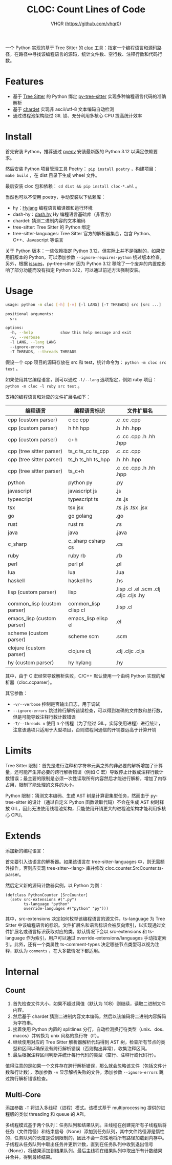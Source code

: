 #+TITLE: CLOC: Count Lines of Code
#+AUTHOR: VHQR (https://github.com/vhqr0)
#+OPTIONS: date:nil toc:nil ^:nil
#+LATEX_COMPILER: xelatex
#+LATEX_CLASS: article
#+LATEX_HEADER: \usepackage{ctex}
#+LATEX_HEADER: \usepackage{geometry}
#+LATEX_HEADER: \geometry{a4paper,scale=0.9}

一个 Python 实现的基于 Tree Sitter 的 [[https:github.com/AlDanial/cloc][cloc]] 工具：指定一个编程语言和源码路径，在路径中寻找该编程语言的源码，统计文件数、空行数、注释行数和代码行数。

* Features

- 基于 [[https:github.com/tree-sitter][Tree Sitter]] 的 Python 绑定 [[https:github.com/tree-sitter/py-tree-sitter][py-tree-sitter]] 实现多种编程语言代码的准确解析
- 基于 [[https:github.com/chardet/chardet][chardet]] 实现非 ascii/utf-8 文本编码自动检测
- 通过进程池架构绕过 GIL 锁、充分利用多核心 CPU 提高统计效率

* Install

首先安装 Python，推荐通过 [[https:github.com/pyenv/pyenv][pyenv]] 安装最新版的 Python 3.12 以满足依赖要求。

然后安装 Python 项目管理工具 Poetry： =pip install poetry= ，构建项目： =make build= ，在 dist 目录下生成 wheel 文件。

最后安装 cloc 包和依赖： =cd dist && pip install cloc-*.whl= 。

当然也可以不使用 poetry，手动安装以下依赖库：

- hy：[[http:hylang.org][Hylang]] 编程语言编译器和运行环境
- dash-hy：[[https:github.com/vhqr0/dash.hy][dash.hy]] Hy 编程语言基础库（非官方）
- chardet: 猜测二进制内容的文本编码
- tree-sitter: Tree Sitter 的 Python 绑定
- tree-sitter-languages: Tree Sitter 官方的解析器集合，包含 Python、C++、Javascript 等语言


关于 Python 版本：一些依赖指定 Python 3.12，但实际上并不是强制的，如果使用旧版本的 Python，可以添加参数 =--ignore-requires-python= 绕过版本检查。另外，根据 [[https:github.com/tree-sitter/py-tree-sitter/issues/209][issues]]，py-tree-sitter 因为 Python 3.12 移除了一个废弃的内置库影响了部分功能而没有指定 Python 3.12，可以通过前述方法强制安装。

* Usage

#+begin_src bash
  usage: python -m cloc [-h] [-v] [-l LANG] [-T THREADS] src [src ...]

  positional arguments:
    src

  options:
    -h, --help            show this help message and exit
    -v, --verbose
    -l LANG, --lang LANG
    --ignore-errors
    -T THREADS, --threads THREADS
#+end_src

假设一个 cpp 项目的源码存放在 src 和 test，统计命令为： =python -m cloc src test= 。

如果使用其它编程语言，则可以通过 =-l/--lang= 选项指定，例如 ruby 项目： =python -m cloc -l ruby src test= 。

支持的编程语言和对应的文件扩展名如下：

| 编程语言                     | 编程语言标识          | 文件扩展名                               |
|-----------------------------+----------------------+-----------------------------------------|
| cpp (custom parser)         | c cc cpp             | .c .cc .cpp                             |
| cpp (custom parser)         | h hh hpp             | .h .hh .hpp                             |
| cpp (custom parser)         | c+h                  | .c .cc .cpp .h .hh .hpp                 |
| cpp (tree sitter parser)    | ts_c ts_cc ts_cpp    | .c .cc .cpp                             |
| cpp (tree sitter parser)    | ts_h ts_hh ts_hpp    | .h .hh .hpp                             |
| cpp (tree sitter parser)    | ts_c+h               | .c .cc .cpp .h .hh .hpp                 |
| python                      | python py            | .py                                     |
| javascript                  | javascript js        | .js                                     |
| typescript                  | typescript ts        | .ts .js                                 |
| tsx                         | tsx jsx              | .ts .js .tsx .jsx                       |
| go                          | go golang            | .go                                     |
| rust                        | rust rs              | .rs                                     |
| java                        | java                 | .java                                   |
| c_sharp                     | c_sharp csharp cs    | .cs                                     |
| ruby                        | ruby rb              | .rb                                     |
| perl                        | perl pl              | .pl                                     |
| lua                         | lua                  | .lua                                    |
| haskell                     | haskell hs           | .hs                                     |
| lisp (custom parser)        | lisp                 | .lisp .cl .el .scm .clj .cljc .cljs .hy |
| common_lisp (custom parser) | common_lisp clisp cl | .lisp .cl                               |
| emacs_lisp (custom parser)  | emacs_lisp elisp el  | .el                                     |
| scheme (custom parser)      | scheme scm           | .scm                                    |
| clojure (custom parser)     | clojure clj          | .clj .cljc .cljs                        |
| hy (custom parser)          | hy hylang            | .hy                                     |

其中，由于 C 宏经常导致解析失败，C/C++ 默认使用一个由纯 Python 实现的解析器（cloc.ccparser）。

其它参数：

- =-v/--verbose= 控制是否输出日志，用于调试
- =--ignore-errors= 跳过跨行解析错误检查，可以得到准确的文件数和总行数，但是可能导致注释行数计数错误
- =-T/--threads n= 使用 n 个线程（为了绕过 GIL，实际使用进程）进行统计，注意该选项只适用于大型项目，否则进程间通信的开销要远高于计算开销


* Limits

Tree Sitter 限制：首先是进行注释和字符串元素之外的非必要的解析增加了计算量，还可能产生非必要的跨行解析错误（例如 C 宏）导致停止计数或注释行数计数错误；最主要的限制是必须一次性读取所有内容然后才能进行解析，增加了内存占用，限制了能处理的文件的大小。

Python 限制：猜测文本编码、生成 AST 树是计算密集型任务，然而由于 py-tree-sitter 的设计（通过自定义 Python 函数读取代码）不会在生成 AST 树时释放 GIL，因此无法使用线程池架构，只能使用开销更大的进程池架构才能利用多核心 CPU。

* Extends

添加新的编程语言：

首先要引入该语言的解析器。如果该语言在 tree-sitter-languages 中，则无需额外操作。否则应实现 tree-sitter-<lang> 库并修改 cloc.counter.SrcCounter.ts-parser。

然后定义新的源码计数器实例，以 Python 为例：

#+begin_src hy
  (defclass PythonCounter [SrcCounter]
    (setv src-extensions #(".py")
          ts-language "python"
          override-languages #("python" "py")))
#+end_src

其中，src-extensions 决定如何枚举该编程语言的源文件，ts-language 为 Tree Sitter 中该编程语言的标识。文件扩展名和语言标识会被反向索引，以实现通过文件扩展名或语言标识获取对应的类。默认情况下会以 src-extensions 和 ts-language 作为索引，用户可以通过 override-extensions/languages 手动指定索引。此外，还有一个类属性 ts-comment-types 决定哪些节点类型可以视为注释，默认为 =comments= ，在大多数情况下都适用。

* Internal

** Count

1. 首先检查文件大小，如果不超过阈值（默认为 1GB）则继续，读取二进制文件内容。
2. 然后基于 chardet 猜测二进制内容文本编码，然后以该编码将二进制内容解码为字符串。
3. 接着使用 Python 内置的 splitlines 分行，自动检测换行符类型（unix、dos、macos）并转换为 unix 风格的换行符（lf）。
4. 继续使用对应的 Tree Sitter 解析器解析代码得到 AST 树，检查所有节点的类型和区间以确保没有跨行解析错误（否则抛出异常），收集注释区间。
5. 最后根据注释区间判断并统计每行代码的类型（空行、注释行或代码行）。


值得注意的是如果一个文件存在跨行解析错误，那么就会忽略该文件（包括文件计数和行计数），添加参数 =-v= 显示解析失败的文件，添加参数 =--ignore-errors= 跳过跨行解析错误检查。

** Multi-Core

添加参数 =-T= 将进入多线程（进程）模式。该模式基于 multiprocessing 提供的进程版的类似 threading 和 queue 的 API。

多线程模式基于两个队列：任务队列和结果队列。主线程在创建完所有子线程后将任务（文件路径）和结束信号（None）添加到任务队列，其中文件路径源是惰性的，任务队列的长度是受到限制的，因此不会一次性地将所有路径加载到内存中。子线程从任务队列中取出任务并更新计数，直到在任务队列中收到退出信号（None），将结果添加到结果队列。最后主线程在结果队列中取出所有计数结果并合并，得到最终结果。
